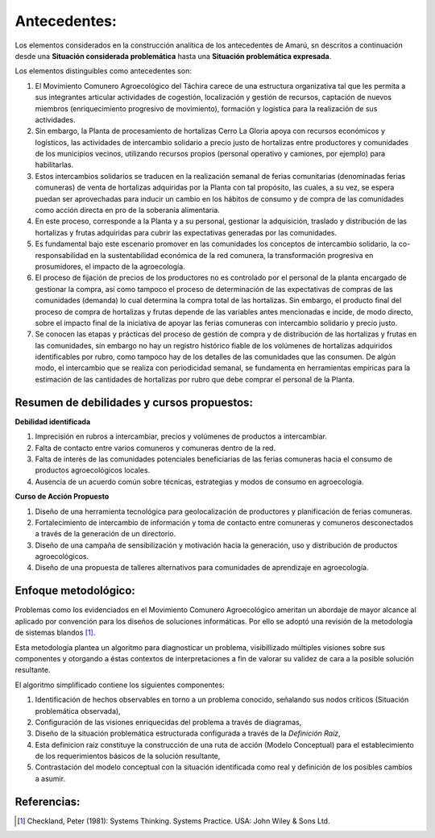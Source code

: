 .. amaru_project documentation master file, created by
   sphinx-quickstart on Sun Feb 17 11:46:20 2013.
   You can adapt this file completely to your liking, but it should at least
   contain the root `toctree` directive.

Antecedentes:
=============
Los elementos considerados en la construcción analítica de los antecedentes de Amarú, sn descritos a continuación desde
una **Situación considerada problemática** hasta una **Situación problemática expresada**.

Los elementos distinguibles como antecedentes son:

#. El Movimiento Comunero Agroecológico del Táchira carece de una estructura organizativa tal que les permita a sus
   integrantes articular actividades de cogestión, localización y gestión de recursos, captación de nuevos miembros
   (enriquecimiento progresivo de movimiento), formación y logística para la realización de sus actividades.

#. Sin embargo, la Planta de procesamiento de hortalizas Cerro La Gloria apoya con recursos económicos y logísticos,
   las actividades de intercambio solidario a precio justo de hortalizas entre productores y comunidades de los
   municipios vecinos, utilizando recursos propios (personal operativo y camiones, por ejemplo) para habilitarlas.

#. Estos intercambios solidarios se traducen en la realización semanal de ferias comunitarias (denominadas ferias
   comuneras) de venta de hortalizas adquiridas por la Planta con tal propósito, las cuales, a su vez,
   se espera puedan ser aprovechadas para inducir un cambio en los hábitos de consumo y de compra de las comunidades
   como acción directa en pro de la soberanía alimentaria.

#. En este proceso, corresponde a la Planta y a su personal, gestionar la adquisición, traslado y distribución de las
   hortalizas y frutas adquiridas para cubrir las expectativas generadas por las comunidades.

#. Es fundamental bajo este escenario promover en las comunidades los conceptos de intercambio solidario,
   la co-responsabilidad en la sustentabilidad económica de la red comunera, la transformación progresiva en
   prosumidores, el impacto de la agroecología.

#. El proceso de fijación de precios de los productores no es controlado por el personal de la planta encargado de
   gestionar la compra, así como tampoco el proceso de determinación de las expectativas de compras de las comunidades
   (demanda) lo cual determina la compra total de las hortalizas. Sin embargo, el producto final del proceso de compra
   de hortalizas y frutas depende de las variables antes mencionadas e incide, de modo directo,
   sobre el impacto final de la iniciativa de apoyar las ferias comuneras con intercambio solidario y precio justo.

#. Se conocen las etapas y prácticas del proceso de gestión de compra y de distribución de las hortalizas y frutas en
   las comunidades, sin embargo no hay un registro histórico fiable de los volúmenes de hortalizas adquiridos
   identificables por rubro, como tampoco hay de los detalles de las comunidades que las consumen. De algún modo,
   el intercambio que se realiza con periodicidad semanal, se fundamenta en herramientas empíricas para la estimación de
   las cantidades de hortalizas por rubro que debe comprar el personal de la Planta.

Resumen de debilidades y cursos propuestos:
-------------------------------------------

**Debilidad identificada**

#. Imprecisión en rubros a intercambiar, precios y volúmenes de productos a intercambiar.
#. Falta  de contacto entre varios comuneros y comuneras dentro de la red.
#. Falta de interés de las comunidades potenciales beneficiarias de las ferias comuneras hacia el consumo de productos
   agroecológicos locales.
#. Ausencia de un acuerdo común sobre técnicas, estrategias y modos de consumo en agroecología.


**Curso de Acción Propuesto**

#. Diseño de una herramienta tecnológica para geolocalización de productores y planificación de ferias comuneras.
#. Fortalecimiento de intercambio de información y toma de contacto entre comuneras y comuneros desconectados a través
   de la generación de un directorio.
#. Diseño de una campaña de sensibilización y motivación hacia la generación, uso y distribución de productos
   agroecológicos.
#. Diseño de una propuesta de talleres alternativos para comunidades de aprendizaje en agroecología.


Enfoque metodológico:
---------------------

Problemas como los evidenciados en el Movimiento Comunero Agroecológico ameritan un abordaje de mayor alcance al
aplicado por convención para los diseños de soluciones informáticas. Por ello se adoptó una revisión de la metodología
de sistemas blandos [#]_.

Esta metodología plantea un algoritmo para diagnosticar un problema, visibillizado múltiples visiones sobre sus
componentes y otorgando a éstas contextos de interpretaciones a fin de valorar su validez de cara a la posible solución
resultante.

El algoritmo simplificado contiene los siguientes componentes:

#. Identificación de hechos observables en torno a un problema conocido, señalando sus nodos críticos (Situación
   problemática observada),

#. Configuración de las visiones enriquecidas del problema a través de diagramas,

#. Diseño de la situación problemática estructurada configurada a través de la *Definición Raíz*,

#. Esta definicion raíz constituye la construcción de una ruta de acción (Modelo Conceptual) para el establecimiento
   de los requerimientos básicos de la solución resultante,

#. Contrastación del modelo conceptual con la situación identificada como real y definición de los posibles cambios a
   asumir.


Referencias:
------------

.. [#] Checkland, Peter (1981): Systems Thinking. Systems Practice. USA: John Wiley & Sons Ltd.